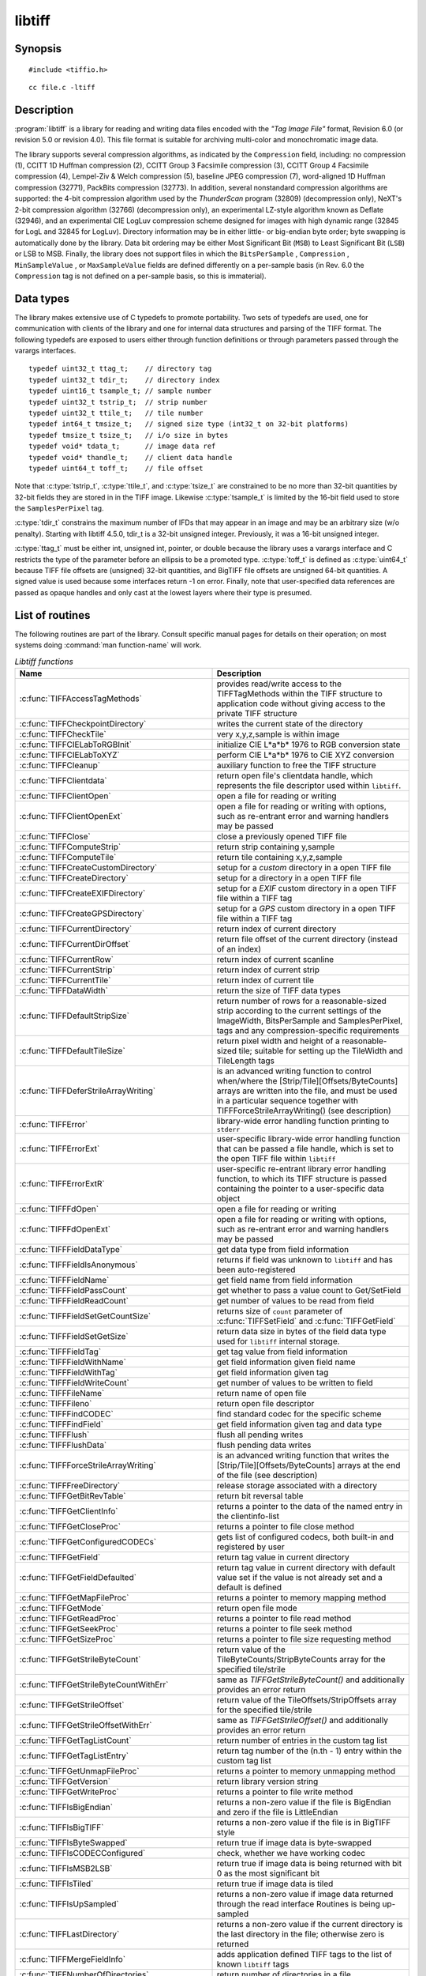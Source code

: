 libtiff
=======

Synopsis
--------

.. highlight:: c

::

    #include <tiffio.h>

.. highlight:: shell

::

    cc file.c -ltiff

Description
-----------

:program:`libtiff` is a library for reading and writing data files encoded with the
*"Tag Image File"* format, Revision 6.0 (or revision 5.0 or revision 4.0). This file
format is suitable for archiving multi-color and monochromatic image data.

The library supports several compression algorithms, as indicated by the
``Compression`` field, including:
no compression (1),
CCITT 1D Huffman compression (2),
CCITT Group 3 Facsimile compression (3),
CCITT Group 4 Facsimile compression (4),
Lempel-Ziv & Welch compression (5),
baseline JPEG compression (7),
word-aligned 1D Huffman compression (32771),
PackBits compression (32773).
In addition, several nonstandard compression algorithms are supported: the
4-bit compression algorithm used by the
*ThunderScan* program (32809) (decompression only),
NeXT's 2-bit compression algorithm (32766) (decompression only),
an experimental LZ-style algorithm known as Deflate (32946),
and an experimental CIE LogLuv compression scheme designed
for images with high dynamic range (32845 for LogL and 32845 for LogLuv).
Directory information may be in either little- or big-endian byte order; byte
swapping is automatically done by the library. Data bit ordering may be either
Most Significant Bit (``MSB``) to Least Significant Bit (``LSB``) or
LSB to MSB.
Finally, the library does not support files in which the
``BitsPerSample`` ,
``Compression`` ,
``MinSampleValue`` ,
or
``MaxSampleValue``
fields are defined differently on a per-sample basis
(in Rev. 6.0 the
``Compression``
tag is not defined on a per-sample basis, so this is immaterial).

Data types
----------

The library makes extensive use of C typedefs to promote portability.
Two sets of typedefs are used, one for communication with clients
of the library and one for internal data structures and parsing of the
TIFF format.
The following typedefs are exposed to users either through function
definitions or through parameters passed through the varargs interfaces.

.. highlight:: c

::

    typedef uint32_t ttag_t;    // directory tag
    typedef uint32_t tdir_t;    // directory index
    typedef uint16_t tsample_t; // sample number
    typedef uint32_t tstrip_t;  // strip number
    typedef uint32_t ttile_t;   // tile number
    typedef int64_t tmsize_t;   // signed size type (int32_t on 32-bit platforms)
    typedef tmsize_t tsize_t;   // i/o size in bytes
    typedef void* tdata_t;      // image data ref
    typedef void* thandle_t;    // client data handle
    typedef uint64_t toff_t;    // file offset

Note that
:c:type:`tstrip_t`,
:c:type:`ttile_t`,
and
:c:type:`tsize_t`
are constrained to be no more than 32-bit quantities by 32-bit fields they are
stored in in the
TIFF
image.
Likewise
:c:type:`tsample_t`
is limited by the 16-bit field used to store the
``SamplesPerPixel``
tag.

:c:type:`tdir_t`
constrains the maximum number of
IFDs
that may appear in an image and may be an arbitrary size (w/o penalty).
Starting with libtiff 4.5.0, tdir_t is a 32-bit unsigned integer. Previously,
it was a 16-bit unsigned integer.

:c:type:`ttag_t`
must be either int, unsigned int, pointer, or double because the library uses
a varargs interface and
C restricts the type of the parameter before an ellipsis to be a promoted type.
:c:type:`toff_t`
is defined as :c:type:`uint64_t` because TIFF file offsets are (unsigned) 32-bit
quantities, and BigTIFF file offsets are unsigned 64-bit quantities.
A signed value is used because some interfaces return -1 on
error. Finally, note that user-specified data references are passed as opaque
handles and only cast at the lowest layers where their type is presumed.

.. TODO: Check why this toff_t was switched to unsigned and update description.

.. _List_of_routines:

List of routines
----------------

The following routines are part of the library. Consult specific manual pages
for details on their operation; on most systems doing :command:`man function-name`
will work.

.. list-table:: *Libtiff functions*
    :widths: 5 20
    :header-rows: 1

    * - Name
      - Description
    * - :c:func:`TIFFAccessTagMethods`
      -  provides read/write access to the TIFFTagMethods within the TIFF structure
         to application code without giving access to the private TIFF structure
    * - :c:func:`TIFFCheckpointDirectory`
      - writes the current state of the directory
    * - :c:func:`TIFFCheckTile`
      - very x,y,z,sample is within image
    * - :c:func:`TIFFCIELabToRGBInit`
      - initialize CIE L*a*b* 1976 to RGB conversion state
    * - :c:func:`TIFFCIELabToXYZ`
      - perform CIE L*a*b* 1976 to CIE XYZ conversion
    * - :c:func:`TIFFCleanup`
      - auxiliary function to free the TIFF structure
    * - :c:func:`TIFFClientdata`
      - return open file's clientdata handle, which represents
        the file descriptor used within ``libtiff``.
    * - :c:func:`TIFFClientOpen`
      - open a file for reading or writing
    * - :c:func:`TIFFClientOpenExt`
      - open a file for reading or writing with options,
        such as re-entrant error and warning handlers may be passed
    * - :c:func:`TIFFClose`
      - close a previously opened TIFF file
    * - :c:func:`TIFFComputeStrip`
      - return strip containing y,sample
    * - :c:func:`TIFFComputeTile`
      - return tile containing x,y,z,sample
    * - :c:func:`TIFFCreateCustomDirectory`
      - setup for a *custom* directory in a open TIFF file
    * - :c:func:`TIFFCreateDirectory`
      - setup for a directory in a open TIFF file
    * - :c:func:`TIFFCreateEXIFDirectory`
      - setup for a *EXIF* custom directory in a open TIFF file within a TIFF tag
    * - :c:func:`TIFFCreateGPSDirectory`
      - setup for a *GPS* custom directory in a open TIFF file within a TIFF tag
    * - :c:func:`TIFFCurrentDirectory`
      - return index of current directory
    * - :c:func:`TIFFCurrentDirOffset`
      - return file offset of the current directory (instead of an index)
    * - :c:func:`TIFFCurrentRow`
      - return index of current scanline
    * - :c:func:`TIFFCurrentStrip`
      - return index of current strip
    * - :c:func:`TIFFCurrentTile`
      - return index of current tile
    * - :c:func:`TIFFDataWidth`
      - return the size of TIFF data types
    * - :c:func:`TIFFDefaultStripSize`
      - return number of rows for a reasonable-sized strip according to the
        current settings of the ImageWidth, BitsPerSample and SamplesPerPixel,
        tags and any compression-specific requirements
    * - :c:func:`TIFFDefaultTileSize`
      - return pixel width and height of a reasonable-sized tile;
        suitable for setting up the TileWidth and TileLength tags
    * - :c:func:`TIFFDeferStrileArrayWriting`
      - is an advanced writing function to control when/where the
        [Strip/Tile][Offsets/ByteCounts] arrays are written into the file,
        and must be used in a particular sequence together with
        TIFFForceStrileArrayWriting() (see description)
    * - :c:func:`TIFFError`
      - library-wide error handling function printing to ``stderr``
    * - :c:func:`TIFFErrorExt`
      - user-specific library-wide error handling function that can be passed
        a file handle, which is set to the open TIFF file within ``libtiff``
    * - :c:func:`TIFFErrorExtR`
      - user-specific re-entrant library error handling function,
        to which its TIFF structure is passed
        containing the pointer to a user-specific data object
    * - :c:func:`TIFFFdOpen`
      - open a file for reading or writing
    * - :c:func:`TIFFFdOpenExt`
      - open a file for reading or writing with options,
        such as re-entrant error and warning handlers may be passed
    * - :c:func:`TIFFFieldDataType`
      - get data type from field information
    * - :c:func:`TIFFFieldIsAnonymous`
      - returns if field was unknown to ``libtiff`` and has been auto-registered
    * - :c:func:`TIFFFieldName`
      - get field name from field information
    * - :c:func:`TIFFFieldPassCount`
      - get whether to pass a value count to Get/SetField
    * - :c:func:`TIFFFieldReadCount`
      - get number of values to be read from field
    * - :c:func:`TIFFFieldSetGetCountSize`
      - returns size of ``count`` parameter of :c:func:`TIFFSetField` and
        :c:func:`TIFFGetField`
    * - :c:func:`TIFFFieldSetGetSize`
      - return data size in bytes of the field data type used for ``libtiff``
        internal storage.
    * - :c:func:`TIFFFieldTag`
      - get tag value from field information
    * - :c:func:`TIFFFieldWithName`
      - get field information given field name
    * - :c:func:`TIFFFieldWithTag`
      - get field information given tag
    * - :c:func:`TIFFFieldWriteCount`
      - get number of values to be written to field
    * - :c:func:`TIFFFileName`
      - return name of open file
    * - :c:func:`TIFFFileno`
      - return open file descriptor
    * - :c:func:`TIFFFindCODEC`
      - find standard codec for the specific scheme
    * - :c:func:`TIFFFindField`
      - get field information given tag and data type
    * - :c:func:`TIFFFlush`
      - flush all pending writes
    * - :c:func:`TIFFFlushData`
      - flush pending data writes
    * - :c:func:`TIFFForceStrileArrayWriting`
      - is an advanced writing function that writes the
        [Strip/Tile][Offsets/ByteCounts] arrays at the end of the file (see description)
    * - :c:func:`TIFFFreeDirectory`
      - release storage associated with a directory
    * - :c:func:`TIFFGetBitRevTable`
      - return bit reversal table
    * - :c:func:`TIFFGetClientInfo`
      - returns a pointer to the data of the named entry in the clientinfo-list
    * - :c:func:`TIFFGetCloseProc`
      - returns a pointer to file close method
    * - :c:func:`TIFFGetConfiguredCODECs`
      - gets list of configured codecs, both built-in and registered by user
    * - :c:func:`TIFFGetField`
      - return tag value in current directory
    * - :c:func:`TIFFGetFieldDefaulted`
      - return tag value in current directory with default value set if the
        value is not already set and a default is defined
    * - :c:func:`TIFFGetMapFileProc`
      - returns a pointer to memory mapping method
    * - :c:func:`TIFFGetMode`
      - return open file mode
    * - :c:func:`TIFFGetReadProc`
      - returns a pointer to file read method
    * - :c:func:`TIFFGetSeekProc`
      - returns a pointer to file seek method
    * - :c:func:`TIFFGetSizeProc`
      - returns a pointer to file size requesting method
    * - :c:func:`TIFFGetStrileByteCount`
      - return value of the TileByteCounts/StripByteCounts array for the
        specified tile/strile
    * - :c:func:`TIFFGetStrileByteCountWithErr`
      - same as `TIFFGetStrileByteCount()` and additionally provides an error return
    * - :c:func:`TIFFGetStrileOffset`
      - return value of the TileOffsets/StripOffsets array for the specified tile/strile
    * - :c:func:`TIFFGetStrileOffsetWithErr`
      - same as `TIFFGetStrileOffset()` and additionally provides an error return
    * - :c:func:`TIFFGetTagListCount`
      - return number of entries in the custom tag list
    * - :c:func:`TIFFGetTagListEntry`
      - return tag number of the (n.th - 1) entry within the custom tag list
    * - :c:func:`TIFFGetUnmapFileProc`
      - returns a pointer to memory unmapping method
    * - :c:func:`TIFFGetVersion`
      - return library version string
    * - :c:func:`TIFFGetWriteProc`
      - returns a pointer to file write method
    * - :c:func:`TIFFIsBigEndian`
      - returns a non-zero value if the file is BigEndian and zero if the file is
        LittleEndian
    * - :c:func:`TIFFIsBigTIFF`
      - returns a non-zero value if the file is in BigTIFF style
    * - :c:func:`TIFFIsByteSwapped`
      - return true if image data is byte-swapped
    * - :c:func:`TIFFIsCODECConfigured`
      - check, whether we have working codec
    * - :c:func:`TIFFIsMSB2LSB`
      - return true if image data is being returned with bit 0 as the most significant bit
    * - :c:func:`TIFFIsTiled`
      - return true if image data is tiled
    * - :c:func:`TIFFIsUpSampled`
      - returns a non-zero value if image data returned through the read interface
        Routines is being up-sampled
    * - :c:func:`TIFFLastDirectory`
      - returns a non-zero value if the current directory is the last directory
        in the file; otherwise zero is returned
    * - :c:func:`TIFFMergeFieldInfo`
      - adds application defined TIFF tags to the list of known ``libtiff`` tags
    * - :c:func:`TIFFNumberOfDirectories`
      - return number of directories in a file
    * - :c:func:`TIFFNumberOfStrips`
      - return number of strips in an image
    * - :c:func:`TIFFNumberOfTiles`
      - return number of tiles in an image
    * - :c:func:`TIFFOpen`
      - open a file for reading or writing
    * - :c:func:`TIFFOpenExt`
      - open a file for reading or writing  with options,
        such as re-entrant error and warning handlers may be passed
    * - :c:func:`TIFFOpenW`
      - opens a TIFF file with a Unicode filename, for read/writing
    * - :c:func:`TIFFOpenWExt`
      - opens a TIFF file with a Unicode filename, for read/writing
        with options, such as re-entrant error and warning handlers may be passed
    * - :c:func:`TIFFOpenOptionsAlloc`
      - allocates memory for :c:type:`TIFFOpenOptions` opaque structure
    * - :c:func:`TIFFOpenOptionsFree`
      - releases the allocated memory for :c:type:`TIFFOpenOptions`
    * - :c:func:`TIFFOpenOptionsSetMaxSingleMemAlloc`
      - limits the maximum single memory allocation within ``libtiff``
    * - :c:func:`TIFFOpenOptionsSetErrorHandlerExtR`
      - setup of a user-specific and per-TIFF handle (re-entrant) error handler
    * - :c:func:`TIFFOpenOptionsSetWarningHandlerExtR`
      - setup of a user-specific and per-TIFF handle (re-entrant) warning handler
    * - :c:func:`TIFFPrintDirectory`
      - print description of the current directory
    * - :c:func:`TIFFRasterScanlineSize`
      - returns the size in bytes of a complete decoded and packed raster scanline
    * - :c:func:`TIFFRasterScanlineSize64`
      - return size as :c:type:`uint64_t`
    * - :c:func:`TIFFRawStripSize`
      - return number of bytes in a raw strip
    * - :c:func:`TIFFRawStripSize64`
      - return number of bytes in a raw strip as :c:type:`uint64_t`
    * - :c:func:`TIFFReadBufferSetup`
      - specify i/o buffer for reading
    * - :c:func:`TIFFReadCustomDirectory`
      - read the custom directory from the given offset
        and set the context of the TIFF-handle tif to that custom directory
    * - :c:func:`TIFFReadDirectory`
      - read the next directory
    * - :c:func:`TIFFReadEncodedStrip`
      - read and decode a strip of data
    * - :c:func:`TIFFReadEncodedTile`
      - read and decode a tile of data
    * - :c:func:`TIFFReadEXIFDirectory`
      - read the EXIF directory from the given offset
        and set the context of the TIFF-handle tif to that EXIF directory
    * - :c:func:`TIFFReadFromUserBuffer`
      - replaces the use of :c:func:`TIFFReadEncodedStrip` / :c:func:`TIFFReadEncodedTile`
        when the user can provide the buffer for the input data
    * - :c:func:`TIFFReadGPSDirectory`
      - read the GPS directory from the given offset
        and set the context of the TIFF-handle tif to that GPS directory
    * - :c:func:`TIFFReadRawStrip`
      - read a raw strip of data
    * - :c:func:`TIFFReadRawTile`
      - read a raw tile of data
    * - :c:func:`TIFFReadRGBAImage`
      - read an image into a fixed format raster
    * - :c:func:`TIFFReadRGBAImageOriented`
      - works like :c:func:`TIFFReadRGBAImage` except that the user can specify
        the raster origin position
    * - :c:func:`TIFFReadRGBAStrip`
      - reads a single strip of a strip-based image into memory, storing the
        result in the user supplied RGBA raster
    * - :c:func:`TIFFReadRGBAStripExt`
      - same as :c:func:`TIFFReadRGBAStrip` but providing the parameter `stop_on_error`
    * - :c:func:`TIFFReadRGBATile`
      - reads a single tile of a tile-based image into memory, storing the
        result in the user supplied RGBA raster
    * - :c:func:`TIFFReadRGBATileExt`
      - same as :c:func:`TIFFReadRGBATile` but providing the parameter `stop_on_error`
    * - :c:func:`TIFFReadScanline`
      - read and decode a row of data
    * - :c:func:`TIFFReadTile`
      - read and decode a tile of data
    * - :c:func:`TIFFRegisterCODEC`
      - override standard codec for the specific scheme
    * - :c:func:`TIFFReverseBits`
      - reverse bits in an array of bytes
    * - :c:func:`TIFFRewriteDirectory`
      - operates similarly to :c:func:`TIFFWriteDirectory`, but can be called
        with directories previously read or written that already have an established
        location in the file and places it at the end of the file
    * - :c:func:`TIFFRGBAImageBegin`
      - setup decoder state for TIFFRGBAImageGet
    * - :c:func:`TIFFRGBAImageEnd`
      - release TIFFRGBAImage decoder state
    * - :c:func:`TIFFRGBAImageGet`
      - read and decode an image
    * - :c:func:`TIFFRGBAImageOK`
      - is image readable by TIFFRGBAImageGet
    * - :c:func:`TIFFScanlineSize`
      - return size of a scanline
    * - :c:func:`TIFFScanlineSize64`
      - return size of a scanline as :c:type:`uint64_t`
    * - :c:func:`TIFFSetClientdata`
      - set open file's clientdata (file descriptor/handle),
        and return previous value
    * - :c:func:`TIFFSetClientInfo`
      - adds or replaces an entry in the clientinfo-list
    * - :c:func:`TIFFSetCompressionScheme`
      - set compression scheme
    * - :c:func:`TIFFSetDirectory`
      - set the current directory
    * - :c:func:`TIFFSetErrorHandler`
      - set error handler function
    * - :c:func:`TIFFSetErrorHandlerExt`
      - set error handler function with a file handle as parameter
    * - :c:func:`TIFFSetField`
      - set a tag's value in the current directory
    * - :c:func:`TIFFSetFileName`
      - sets the file name in the TIFF-structure and returns the old file name
    * - :c:func:`TIFFSetFileno`
      - overwrites a copy of the open file's I/O descriptor, and return previous value
        (refer to detailed description)
    * - :c:func:`TIFFSetMode`
      - sets the ``libtiff`` open mode in the TIFF-structure and returns the old mode
    * - :c:func:`TIFFSetSubDirectory`
      - set the current directory
    * - :c:func:`TIFFSetTagExtender`
      - is used to register the merge function for user defined tags as an
        extender callback with ``libtiff``
    * - :c:func:`TIFFSetupStrips`
      - setup  or reset strip parameters and strip array memory
    * - :c:func:`TIFFSetWarningHandler`
      - set warning handler function
    * - :c:func:`TIFFSetWarningHandlerExt`
      - set warning handler function with a file handle as parameter
    * - :c:func:`TIFFSetWriteOffset`
      - set current write offset
    * - :c:func:`TIFFStripSize`
      - return size of a strip
    * - :c:func:`TIFFStripSize64`
      - return equivalent size for a strip of data as :c:type:`uint64_t`
    * - :c:func:`TIFFSwabArrayOfDouble`
      - swap bytes of an array of doubles
    * - :c:func:`TIFFSwabArrayOfFloat`
      - swap bytes of an array of floats
    * - :c:func:`TIFFSwabArrayOfLong`
      - swap bytes of an array of longs
    * - :c:func:`TIFFSwabArrayOfLong8`
      - swap bytes of an array of uint64_t
    * - :c:func:`TIFFSwabArrayOfShort`
      - swap bytes of an array of shorts
    * - :c:func:`TIFFSwabArrayOfTriples`
      - swap the first and third byte of each triple within an array of bytes
    * - :c:func:`TIFFSwabDouble`
      - swap bytes of double
    * - :c:func:`TIFFSwabFloat`
      - swap bytes of float
    * - :c:func:`TIFFSwabLong`
      - swap bytes of long
    * - :c:func:`TIFFSwabLong8`
      - swap bytes of long long (uint64_t)
    * - :c:func:`TIFFSwabShort`
      - swap bytes of short
    * - :c:func:`TIFFTileRowSize`
      - return size of a row in a tile
    * - :c:func:`TIFFTileRowSize64`
      - return size of a row in a tile as :c:type:`uint64_t`
    * - :c:func:`TIFFTileSize`
      - return size of a tile
    * - :c:func:`TIFFTileSize64`
      - return size of a tile as :c:type:`uint64_t`
    * - :c:func:`TIFFUnlinkDirectory`
      - unlink the specified directory from the directory chain
    * - :c:func:`TIFFUnRegisterCODEC`
      - unregisters the codec
    * - :c:func:`TIFFUnsetField`
      - clear the contents of the field in the internal structure
    * - :c:func:`TIFFVGetField`
      - return tag value in current directory
    * - :c:func:`TIFFVGetFieldDefaulted`
      - return tag value in current directory
    * - :c:func:`TIFFVSetField`
      - set a tag's value in the current directory
    * - :c:func:`TIFFVStripSize`
      - return number of bytes in a strip
    * - :c:func:`TIFFVStripSize64`
      - return number of bytes in a strip with *nrows* rows of data as :c:type:`uint64_t`
    * - :c:func:`TIFFVTileSize`
      - returns the number of bytes in a row-aligned tile with *nrows* of data
    * - :c:func:`TIFFVTileSize64`
      - returns the number of bytes in a row-aligned tile with *nrows* of data
        a :c:type:`uint64_t` number
    * - :c:func:`TIFFWarning`
      - library-wide warning handling function printing to ``stderr``
    * - :c:func:`TIFFWarningExt`
      - user-specific library-wide warning handling function that can be passed
        a file handle, which is set to the open TIFF file within ``libtiff``
    * - :c:func:`TIFFWarningExtR`
      - user-specific re-entrant library warning handling function,
        to which its TIFF structure is passed
        containing the pointer to a user-specific data object
    * - :c:func:`TIFFWriteBufferSetup`
      - sets up the data buffer used to write raw (encoded) data to a file
    * - :c:func:`TIFFWriteCheck`
      - verify file is writable and that the directory information is setup properly
    * - :c:func:`TIFFWriteCustomDirectory`
      - write the current custom directory (also EXIF or GPS) to file
    * - :c:func:`TIFFWriteDirectory`
      - write the current directory
    * - :c:func:`TIFFWriteEncodedStrip`
      - compress and write a strip of data
    * - :c:func:`TIFFWriteEncodedTile`
      - compress and write a tile of data
    * - :c:func:`TIFFWriteRawStrip`
      - write a raw strip of data
    * - :c:func:`TIFFWriteRawTile`
      - write a raw tile of data
    * - :c:func:`TIFFWriteScanline`
      - write a scanline of data
    * - :c:func:`TIFFWriteTile`
      - compress and write a tile of data
    * - :c:func:`TIFFXYZToRGB`
      - perform CIE XYZ to RGB conversion
    * - :c:func:`TIFFYCbCrtoRGB`
      - perform YCbCr to RGB conversion
    * - :c:func:`TIFFYCbCrToRGBInit`
      - initialize YCbCr to RGB conversion state

.. list-table:: *Libtiff auxillary functions*
    :widths: 5 20
    :header-rows: 1

    * - Name
      - Description
    * - :c:func:`_TIFFCheckMalloc`
      - checking for integer overflow before dynamically allocate memory buffer
    * - :c:func:`_TIFFCheckRealloc`
      - checking for integer overflow before dynamically reallocate memory buffer
    * - :c:func:`_TIFFClampDoubleToUInt32`
      - clamps double values into the range of :c:type:`uint32_t` (i.e. 0 .. 0xFFFFFFFF)
    * - :c:func:`_TIFFfree`
      - free memory buffer
    * - :c:func:`_TIFFGetExifFields`
      - return a pointer to the ``libtiff`` internal definition list of the EXIF tags
    * - :c:func:`_TIFFGetGpsFields`
      - return a pointer to the ``libtiff`` internal definition list of the GPS tags
    * - :c:func:`_TIFFmalloc`
      - dynamically allocate memory buffer
    * - :c:func:`_TIFFmemcmp`
      - compare contents of the memory buffers
    * - :c:func:`_TIFFmemcpy`
      - copy contents of the one buffer to another
    * - :c:func:`_TIFFmemset`
      - fill memory buffer with a constant byte
    * - :c:func:`_TIFFMultiply32`
      - checks for an integer overflow of the multiplication result of `uint32_t` and
        return the multiplication result or `0` if an overflow would happen
    * - :c:func:`_TIFFMultiply64`
      - checks for an integer overflow of the multiplication result of `uint64_t` and
        return the multiplication result or `0` if an overflow would happen
    * - :c:func:`_TIFFrealloc`
      - dynamically reallocate memory buffer
    * - :c:func:`_TIFFRewriteField`
      - Rewrite a field in the directory on disk without regard
        to updating the TIFF directory structure in memory


Tag usage
---------

For a table of TIFF tags recognized by the library refer to
:doc:`/specification/coverage`.

"Pseudo tags"
-------------

In addition to the normal TIFF
tags the library supports a collection of
tags whose values lie in a range outside the valid range of TIFF
tags. These tags are termed *pseudo-tags*
and are used to control various codec-specific functions within the library.
The table below summarizes the defined pseudo-tags.

.. list-table:: libtiff supported tags
    :widths: 10 2 2 15
    :header-rows: 1

    * - Tag name
      - Codec
      - R/W
      - Library Use/Notes

    * - :c:macro:`TIFFTAG_FAXMODE`
      - G3
      - R/W
      - general codec operation
    * - :c:macro:`TIFFTAG_FAXFILLFUNC`
      - G3/G4
      - R/W
      - bitmap fill function
    * - :c:macro:`TIFFTAG_JPEGQUALITY`
      - JPEG
      - R/W
      - compression quality control
    * - :c:macro:`TIFFTAG_JPEGCOLORMODE`
      - JPEG
      - R/W
      - control colorspace conversions
    * - :c:macro:`TIFFTAG_JPEGTABLESMODE`
      - JPEG
      - R/W
      - control contents of ``JPEGTables`` tag
    * - :c:macro:`TIFFTAG_ZIPQUALITY`
      - Deflate
      - R/W
      - compression quality level
    * - :c:macro:`TIFFTAG_PIXARLOGDATAFMT`
      - PixarLog
      - R/W
      - user data format
    * - :c:macro:`TIFFTAG_PIXARLOGQUALITY`
      - PixarLog
      - R/W
      - compression quality level
    * - :c:macro:`TIFFTAG_SGILOGDATAFMT`
      - SGILog
      - R/W
      - user data format

:c:macro:`TIFFTAG_FAXMODE`:

  Control the operation of the Group 3 codec.
  Possible values (independent bits that can be combined by
  or'ing them together) are:

  :c:macro:`FAXMODE_CLASSIC`:

    (enable old-style format in which the ``RTC``
    is written at the end of the last strip),

  :c:macro:`FAXMODE_NORTC`:

    (opposite of :c:macro:`FAXMODE_CLASSIC`; also called
    :c:macro:`FAXMODE_CLASSF`),

  :c:macro:`FAXMODE_NOEOL`:

    (do not write ``EOL`` codes at the start of each row of data),

  :c:macro:`FAXMODE_BYTEALIGN`:

    (align each encoded row to an 8-bit boundary),

  :c:macro:`FAXMODE_WORDALIGN`:

    (align each encoded row to an 16-bit boundary),

  The default value is dependent on the compression scheme; this
  pseudo-tag is used by the various G3 and G4 codecs to share code.

:c:macro:`TIFFTAG_FAXFILLFUNC`:

  Control the function used to convert arrays of black and white
  runs to packed bit arrays.
  This hook can be used to image decoded scanlines in multi-bit
  depth rasters (e.g. for display in colormap mode)
  or for other purposes.
  The default value is a pointer to a builtin function that images
  packed bilevel data.

:c:macro:`TIFFTAG_IPTCNEWSPHOTO`:

  Tag contains image metadata per the IPTC newsphoto spec: Headline,
  captioning, credit, etc... Used by most wire services.

:c:macro:`TIFFTAG_PHOTOSHOP`:

  Tag contains Photoshop captioning information and metadata. Photoshop
  uses in parallel and redundantly alongside :c:macro:`IPTCNEWSPHOTO` information.

:c:macro:`TIFFTAG_JPEGQUALITY`:

  Control the compression quality level used in the baseline algorithm.
  Note that quality levels are in the range 0-100 with a default value of 75.

:c:macro:`TIFFTAG_JPEGCOLORMODE`:

  Control whether or not conversion is done between
  RGB and YCbCr colorspaces.
  Possible values are:

  :c:macro:`JPEGCOLORMODE_RAW`:

    (do not convert), and

  :c:macro:`JPEGCOLORMODE_RGB`:

    (convert to/from RGB)

  The default value is :c:macro:`JPEGCOLORMODE_RAW`.

:c:macro:`TIFFTAG_JPEGTABLESMODE`:

  Control the information written in the ``JPEGTables`` tag.
  Possible values (independent bits that can be combined by
  or'ing them together) are:

  :c:macro:`JPEGTABLESMODE_QUANT`:

    (include quantization tables), and

  :c:macro:`JPEGTABLESMODE_HUFF`:

    (include Huffman encoding tables).

  The default value is :c:expr:`JPEGTABLESMODE_QUANT|JPEGTABLESMODE_HUFF`.

:c:macro:`TIFFTAG_ZIPQUALITY`:

  Control the compression technique used by the Deflate codec.
  Quality levels are in the range 1-9 with larger numbers yielding better
  compression at the cost of more computation.
  The default quality level is 6 which yields a good time-space tradeoff.

:c:macro:`TIFFTAG_PIXARLOGDATAFMT`:

  Control the format of user data passed *in*
  to the PixarLog codec when encoding and passed
  *out* from when decoding. Possible values are:

  :c:macro:`PIXARLOGDATAFMT_8BIT`:

    for 8-bit unsigned pixels,

  :c:macro:`PIXARLOGDATAFMT_8BITABGR`:

    for 8-bit unsigned ABGR-ordered pixels,

  :c:macro:`PIXARLOGDATAFMT_11BITLOG`:

    for 11-bit log-encoded raw data,

  :c:macro:`PIXARLOGDATAFMT_12BITPICIO`:

    for 12-bit PICIO-compatible data,

  :c:macro:`PIXARLOGDATAFMT_16BIT`:

    for 16-bit signed samples, and

  :c:macro:`PIXARLOGDATAFMT_FLOAT`:

    for 32-bit IEEE floating point samples.

:c:macro:`TIFFTAG_PIXARLOGQUALITY`:

  Control the compression technique used by the PixarLog codec.
  This value is treated identically to :c:macro:`TIFFTAG_ZIPQUALITY`; see the
  above description.

:c:macro:`TIFFTAG_SGILOGDATAFMT`:

  Control the format of client data passed *in*
  to the SGILog codec when encoding and passed
  *out* from when decoding.  Possible values are:

  :c:macro:`SGILOGDATAFMT_FLTXYZ`:

    for converting between LogLuv and 32-bit IEEE floating valued XYZ pixels,

  :c:macro:`SGILOGDATAFMT_16BITLUV`:

    for 16-bit encoded Luv pixels,

  :c:macro:`SGILOGDATAFMT_32BITRAW`:
  :c:macro:`SGILOGDATAFMT_24BITRAW`:

     for no conversion of data,

  :c:macro:`SGILOGDATAFMT_8BITRGB`:

    for returning 8-bit RGB data (valid only when decoding LogLuv-encoded data),

  :c:macro:`SGILOGDATAFMT_FLTY`:

    for converting between LogL and 32-bit IEEE floating valued Y pixels,

  :c:macro:`SGILOGDATAFMT_16BITL`:

    for 16-bit encoded L pixels, and

  :c:macro:`SGILOGDATAFMT_8BITGRY`:

    for returning 8-bit greyscale data
    (valid only when decoding LogL-encoded data).

Diagnostics
-----------

All error messages are directed through the :c:func:`TIFFErrorExtR` routine.
By default messages are directed to ``stderr`` in the form:
``module: message\n``.
Warning messages are likewise directed through the
:c:func:`TIFFWarningExtR` routine.

See also
--------

:doc:`/tools/fax2tiff`,
:doc:`/tools/pal2rgb`,
:doc:`/tools/ppm2tiff`,
:doc:`/tools/rgb2ycbcr`,
:doc:`/tools/raw2tiff`,
:doc:`/tools/tiff2bw`,
:doc:`/tools/tiffdither`,
:doc:`/tools/tiffdump`,
:doc:`/tools/tiffcp`,
:doc:`/tools/tiffcmp`,
:doc:`/tools/tiffgt`,
:doc:`/tools/tiffinfo`,
:doc:`/tools/tiffmedian`,
:doc:`/tools/tiffsplit`,

**"Tag Image File Format Specification *Revision 6.0*"**,
an Aldus Technical Memorandum.

**"The Spirit of TIFF Class F"** ,
an appendix to the TIFF 5.0 specification prepared by Cygnet Technologies.

Bugs
----

* The library does not support multi-sample images
  where some samples have different bits/sample.

* The library does not support random access to compressed data
  that is organized with more than one row per tile or strip.
